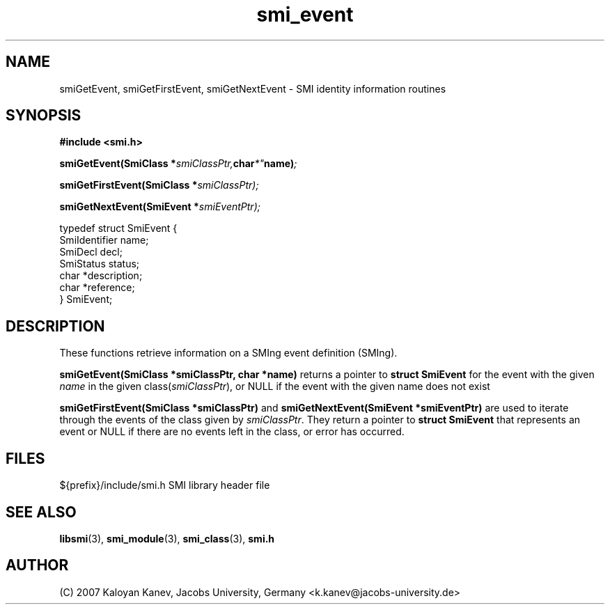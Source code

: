 .TH "smi_event" "3" "February 10, 2007" "" "SMI Management Information Library"
.SH "NAME"
.\" START OF MAN PAGE COPIES
smiGetEvent,
smiGetFirstEvent,
smiGetNextEvent
.\" END OF MAN PAGE COPIES
\- SMI identity
information routines
.SH "SYNOPSIS"
.nf 
.B #include <smi.h>
.RS
.RE
.sp
.BI "smiGetEvent(SmiClass *" smiClassPtr, char *" name) ;
.RE
.sp
.BI "smiGetFirstEvent(SmiClass *" smiClassPtr);
.RE
.sp
.BI "smiGetNextEvent(SmiEvent *" smiEventPtr);
.RE

typedef struct SmiEvent {
    SmiIdentifier       name;
    SmiDecl             decl;
    SmiStatus           status;
    char                *description;
    char                *reference;
} SmiEvent;

.fi 
.SH "DESCRIPTION"
These functions retrieve information on a SMIng event definition (SMIng).
.PP 
\fBsmiGetEvent(SmiClass *smiClassPtr, char *name)\fP returns a pointer
to \fBstruct SmiEvent\fP for the event with the given \fIname\fP in
the given class(\fIsmiClassPtr\fP), or NULL if the event with the
given name does not exist
.PP 
\fBsmiGetFirstEvent(SmiClass *smiClassPtr)\fP and
\fBsmiGetNextEvent(SmiEvent *smiEventPtr)\fP are used to iterate
through the events of the class given by \fIsmiClassPtr\fP. They
return a pointer to \fBstruct SmiEvent\fP that represents an event or
NULL if there are no events left in the class, or error has occurred.
.SH "FILES"
.nf 
${prefix}/include/smi.h    SMI library header file
.fi 
.SH "SEE ALSO"
.BR libsmi "(3), "
.BR smi_module "(3), "
.BR smi_class "(3), "
.BR smi.h
.SH "AUTHOR"
(C) 2007 Kaloyan Kanev, Jacobs University, Germany <k.kanev@jacobs-university.de>
.br
